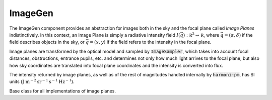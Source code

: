 ImageGen
^^^^^^^^
The ImageGen component provides an abstraction for images both in the sky and the focal plane called *Image Planes* indistinctively. In this context, an Image Plane is simply a radiative intensity field :math:`I(\vec{q}): \mathbb R^2\to\mathbb R`, where :math:`\vec{q}=(\alpha,\delta)` if the field describes objects in the sky, or :math:`\vec{q}=(x,y)` if the field refers to the intensity in the focal plane.

Image planes are transformed by the optical model and sampled by :code:`ImageSampler`, which takes into account focal distances, obstructions, entrance pupils, etc. and determines not only how much light arrives to the focal plane, but also how sky coordinates are translated into focal plane coordinates and the intensity is converted into flux.

The intensity returned by image planes, as well as of the rest of magnitudes handled internally by :code:`harmoni-pm`, has SI units (:math:`\text{J m}^{-2}\text{sr}^{-1}\text{s}^{-1}\text{Hz}^{-1}`).

.. image:: _static/ImageGen.png

.. class:: ImagePlane()

   Base class for all implementations of image planes.

   .. abstractmethod:: get_intensity(x, y)
		       
      Intensity of the image plane at coordinates :math:`(x, y)`. If the intensity map refers to an object plane placed at infinity, coordinates must be specified in radians. Otherwise, coordinates must be in meters.


.. class:: GCUImagePlane(params = None)
	   
   Specialization of :code:`ImagePlane` that attempts to reproduce the intensity map of a regular grid of homogeneously-illuminated circles, mimicking the GCU mask of the instrument. If specified, :code:`params` is a dictionary whose keys describe parameters to be adjusted. Unrecognized parameters are ignored. Accepted parameters are:
   
      * :code:`point.separation`: separation of the circle centers in both dimensions (:math:`\text{m}`). Default: :math:`15\times10^{-3}`
      * :code:`point.diameter`: diameter of each circle (:math:`\text{m}`). Default: :math:`150\times10^{-6}`
      * :code:`point.intensity`: intensity of each circle (:math:`\text{J m}^{-2}\text{sr}^{-1}\text{s}^{-1}\text{Hz}^{-1}`). Default: :math:`10^{-3}`
      * :code:`point.x0`: horizontal displacement of the mask (:math:`\text{m}`). Default: :math:`0`
      * :code:`point.y0`: vertical displacement of the mask (:math:`\text{m}`). Default: :math:`0`
      * :code:`mask.diameter`: diameter of the mask (:math:`\text{m}`). Default: :math:`0.4`
	
   .. method:: generate()
	       
      Initialize the GCU by drawing random samples from its parameter distributions.

   .. method:: save_to_file(path)
	       
      Save parameters to a file.

   .. method:: load_from_file(path)
	       
      Retrieve parameters from a file.

      
   .. method:: set_params(params)
	       
      Updates the GCU parameters according to the dictionary specified in :code:`params` (see constructor for details).
      
